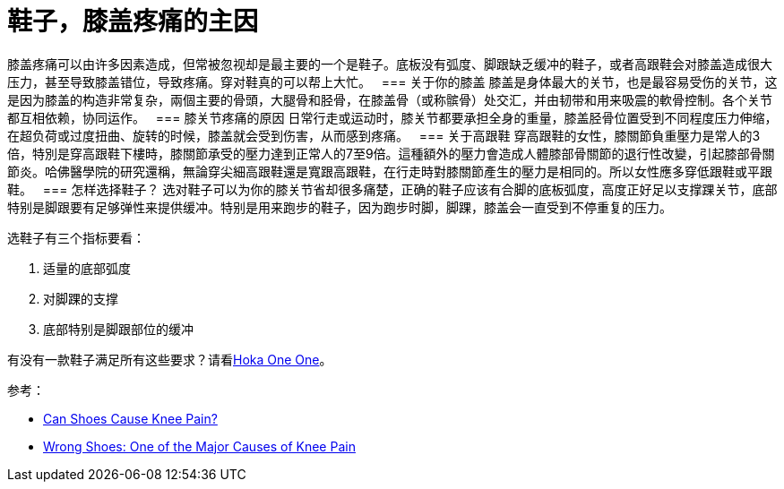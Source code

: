 = 鞋子，膝盖疼痛的主因
:published_at: 2015-12-03
:hp-alt-title: Knee Pain and Shoes
:hp-tags: knee, knee pain, knee protection, shoe 
:hp-image: https://cloud.githubusercontent.com/assets/19504323/15627921/079bacfa-2526-11e6-813f-075022398366.jpg


膝盖疼痛可以由许多因素造成，但常被忽视却是最主要的一个是鞋子。底板没有弧度、脚跟缺乏缓冲的鞋子，或者高跟鞋会对膝盖造成很大压力，甚至导致膝盖错位，导致疼痛。穿对鞋真的可以帮上大忙。
 
=== 关于你的膝盖
膝盖是身体最大的关节，也是最容易受伤的关节，这是因为膝盖的构造非常复杂，兩個主要的骨頭，大腿骨和胫骨，在膝盖骨（或称髌骨）处交汇，并由韧带和用来吸震的軟骨控制。各个关节都互相依赖，协同运作。
 
=== 膝关节疼痛的原因
日常行走或运动时，膝关节都要承担全身的重量，膝盖胫骨位置受到不同程度压力伸缩，在超负荷或过度扭曲、旋转的时候，膝盖就会受到伤害，从而感到疼痛。
 
=== 关于高跟鞋
穿高跟鞋的女性，膝關節負重壓力是常人的3倍，特別是穿高跟鞋下樓時，膝關節承受的壓力達到正常人的7至9倍。這種額外的壓力會造成人體膝部骨關節的退行性改變，引起膝部骨關節炎。哈佛醫學院的研究還稱，無論穿尖細高跟鞋還是寬跟高跟鞋，在行走時對膝關節產生的壓力是相同的。所以女性應多穿低跟鞋或平跟鞋。
 
=== 怎样选择鞋子？
选对鞋子可以为你的膝关节省却很多痛楚，正确的鞋子应该有合脚的底板弧度，高度正好足以支撑踝关节，底部特别是脚跟要有足够弹性来提供缓冲。特别是用来跑步的鞋子，因为跑步时脚，脚踝，膝盖会一直受到不停重复的压力。

.选鞋子有三个指标要看：
. 适量的底部弧度
. 对脚踝的支撑
. 底部特别是脚跟部位的缓冲

有没有一款鞋子满足所有这些要求？请看link:/2015/11/11/Hoka-One-One.html[Hoka One One^]。


参考：

* link:http://www.livestrong.com/article/223641-can-shoes-cause-knee-pain/[Can Shoes Cause Knee Pain?]
* link:http://www.epainassist.com/joint-pain/knee-pain/can-shoes-cause-knee-pain[Wrong Shoes: One of the Major Causes of Knee Pain]